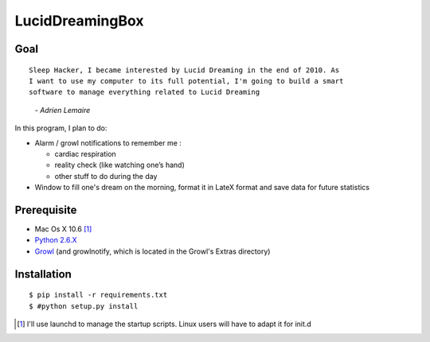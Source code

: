 ================
LucidDreamingBox
================


Goal
----
::

    Sleep Hacker, I became interested by Lucid Dreaming in the end of 2010. As
    I want to use my computer to its full potential, I'm going to build a smart
    software to manage everything related to Lucid Dreaming

..

        *- Adrien Lemaire*

In this program, I plan to do:

- Alarm / growl notifications to remember me :

  * cardiac respiration
  * reality check (like watching one’s hand)
  * other stuff to do during the day

- Window to fill one's dream on the morning, format it in LateX format and save
  data for future statistics


Prerequisite
------------

- Mac Os X 10.6 [1]_
- `Python 2.6.X`_
- Growl_ (and growlnotify, which is located in the Growl's Extras directory)


Installation
------------
::

    $ pip install -r requirements.txt
    $ #python setup.py install


.. [1] I'll use launchd to manage the startup scripts. Linux users will have to
   adapt it for init.d

.. _`Python 2.6.X`: http://www.python.org/download/releases/2.6/
.. _Growl: http://growl.info/index.php
